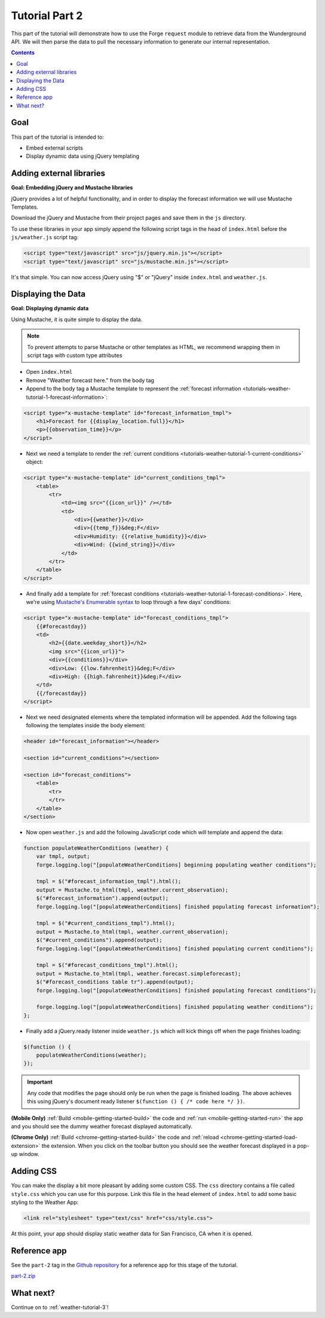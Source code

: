 .. _weather-tutorial-2:

Tutorial Part 2
================

This part of the tutorial will demonstrate how to use the Forge ``request`` module to retrieve data from the Wunderground API.
We will then parse the data to pull the necessary information to generate our internal representation.

.. contents::
   :backlinks: none

Goal
----
This part of the tutorial is intended to:

* Embed external scripts
* Display dynamic data using jQuery templating

Adding external libraries
--------------------------------------------------------------------------------
**Goal: Embedding jQuery and Mustache libraries**

jQuery provides a lot of helpful functionality, and in order to display the forecast information we will use Mustache Templates.

Download the jQuery and Mustache from their project pages and save them in the ``js`` directory.

To use these libraries in your app simply append the following script tags in the head of ``index.html`` before the ``js/weather.js`` script tag:

.. code-block:: html

    <script type="text/javascript" src="js/jquery.min.js"></script>
    <script type="text/javascript" src="js/mustache.min.js"></script>

It's that simple. You can now access jQuery using "$" or "jQuery" inside ``index.html`` and ``weather.js``.

Displaying the Data
-------------------
**Goal: Displaying dynamic data**

Using Mustache, it is quite simple to display the data.

.. note:: To prevent attempts to parse Mustache or other templates as HTML, we recommend wrapping them in script tags with custom type attributes

* Open ``index.html``
* Remove "Weather forecast here." from the body tag
* Append to the body tag a Mustache template to represent the :ref:`forecast information <tutorials-weather-tutorial-1-forecast-information>`:

.. code-block:: html

    <script type="x-mustache-template" id="forecast_information_tmpl">
        <h1>Forecast for {{display_location.full}}</h1>
        <p>{{observation_time}}</p>
    </script>

* Next we need a template to render the :ref:`current conditions <tutorials-weather-tutorial-1-current-conditions>` object:

.. code-block:: html

    <script type="x-mustache-template" id="current_conditions_tmpl">
        <table>
            <tr>
                <td><img src="{{icon_url}}" /></td>
                <td>
                    <div>{{weather}}</div>
                    <div>{{temp_f}}&deg;F</div>
                    <div>Humidity: {{relative_humidity}}</div>
                    <div>Wind: {{wind_string}}</div>
                </td>
            </tr>
        </table>
    </script>

* And finally add a template for :ref:`forecast conditions <tutorials-weather-tutorial-1-forecast-conditions>`. Here, we're using `Mustache's Enumerable syntax <https://github.com/janl/mustache.js>`_ to loop through a few days' conditions:

.. code-block:: html

    <script type="x-mustache-template" id="forecast_conditions_tmpl">
        {{#forecastday}}
        <td>
            <h2>{{date.weekday_short}}</h2>
            <img src="{{icon_url}}">
            <div>{{conditions}}</div>
            <div>Low: {{low.fahrenheit}}&deg;F</div>
            <div>High: {{high.fahrenheit}}&deg;F</div>
        </td>
        {{/forecastday}}
    </script>

* Next we need designated elements where the templated information will be appended. Add the following tags following the templates inside the body element:

.. code-block:: html

    <header id="forecast_information"></header>

    <section id="current_conditions"></section>

    <section id="forecast_conditions">
        <table>
            <tr>
            </tr>
        </table>
    </section>

* Now open ``weather.js`` and add the following JavaScript code which will template and append the data:

.. code-block:: js

    function populateWeatherConditions (weather) {
        var tmpl, output;
        forge.logging.log("[populateWeatherConditions] beginning populating weather conditions");

        tmpl = $("#forecast_information_tmpl").html();
        output = Mustache.to_html(tmpl, weather.current_observation);
        $("#forecast_information").append(output);
        forge.logging.log("[populateWeatherConditions] finished populating forecast information");

        tmpl = $("#current_conditions_tmpl").html();
        output = Mustache.to_html(tmpl, weather.current_observation);
        $("#current_conditions").append(output);
        forge.logging.log("[populateWeatherConditions] finished populating current conditions");

        tmpl = $("#forecast_conditions_tmpl").html();
        output = Mustache.to_html(tmpl, weather.forecast.simpleforecast);
        $("#forecast_conditions table tr").append(output);
        forge.logging.log("[populateWeatherConditions] finished populating forecast conditions");

        forge.logging.log("[populateWeatherConditions] finished populating weather conditions");
    };

* Finally add a jQuery.ready listener inside ``weather.js`` which will kick things off when the page finishes loading:

.. code-block:: js

    $(function () {
        populateWeatherConditions(weather);
    });

.. _weather-tutorial-1-ready-listener:

.. important:: Any code that modifies the page should only be run when the page is finished loading. The above achieves this using jQuery's document ready listener ``$(function () { /* code here */ })``.

**(Mobile Only)** :ref:`Build <mobile-getting-started-build>` the code and :ref:`run <mobile-getting-started-run>` the app and you should see the dummy weather forecast displayed automatically.

**(Chrome Only)** :ref:`Build <chrome-getting-started-build>` the code and :ref:`reload <chrome-getting-started-load-extension>` the extension.
When you click on the toolbar button you should see the weather forecast displayed in a pop-up window.

Adding CSS
-----------
You can make the display a bit more pleasant by adding some custom CSS.
The ``css`` directory contains a file called ``style.css`` which you can use for this purpose.
Link this file in the head element of ``index.html`` to add some basic styling to the Weather App:

.. code-block:: html

    <link rel="stylesheet" type="text/css" href="css/style.css">

At this point, your app should display static weather data for San Francisco, CA when it is opened.

.. image:: /_static/images/part-1_weather.png
    :width: 200px

Reference app
-------------
See the ``part-2`` tag in the `Github repository <https://github.com/trigger-corp/weather-app-demo/tree/part-2>`_ for a reference app for this stage of the tutorial.

`part-2.zip <https://github.com/trigger-corp/weather-app-demo/zipball/part-2>`_

What next?
----------
Continue on to :ref:`weather-tutorial-3`!
